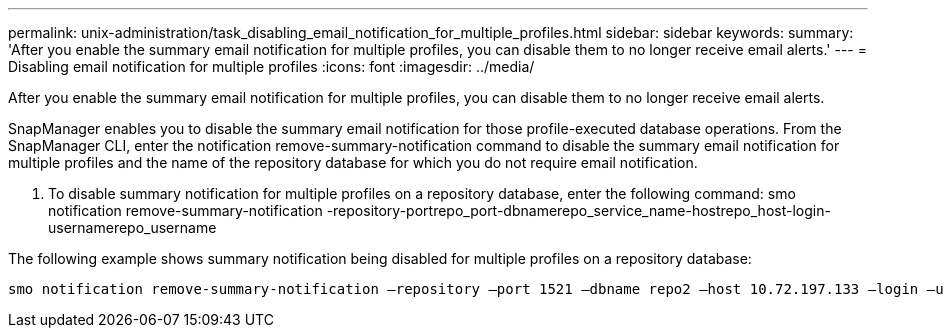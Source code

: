 ---
permalink: unix-administration/task_disabling_email_notification_for_multiple_profiles.html
sidebar: sidebar
keywords: 
summary: 'After you enable the summary email notification for multiple profiles, you can disable them to no longer receive email alerts.'
---
= Disabling email notification for multiple profiles
:icons: font
:imagesdir: ../media/

[.lead]
After you enable the summary email notification for multiple profiles, you can disable them to no longer receive email alerts.

SnapManager enables you to disable the summary email notification for those profile-executed database operations. From the SnapManager CLI, enter the notification remove-summary-notification command to disable the summary email notification for multiple profiles and the name of the repository database for which you do not require email notification.

. To disable summary notification for multiple profiles on a repository database, enter the following command: smo notification remove-summary-notification -repository-portrepo_port-dbnamerepo_service_name-hostrepo_host-login-usernamerepo_username

The following example shows summary notification being disabled for multiple profiles on a repository database:

----

smo notification remove-summary-notification –repository –port 1521 –dbname repo2 –host 10.72.197.133 –login –username oba5
----
